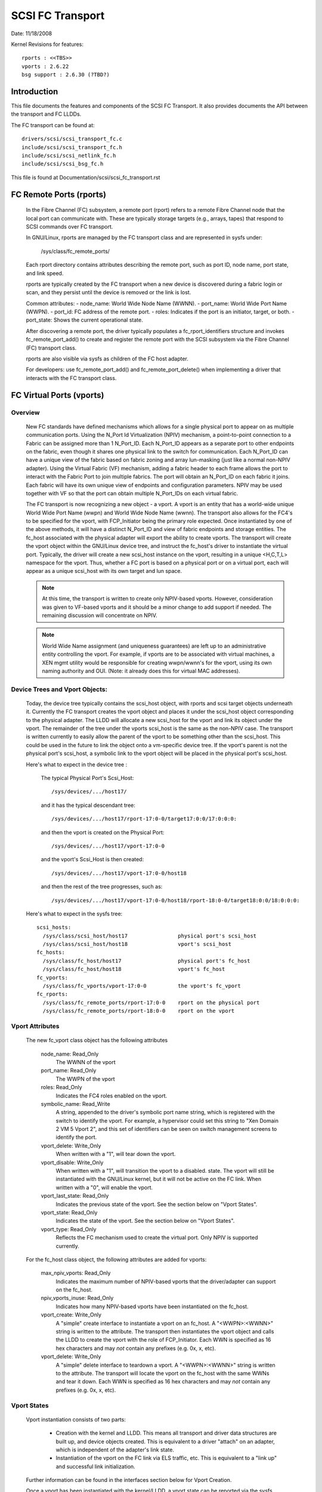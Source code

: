 .. SPDX-License-Identifier: GPL-2.0

=================
SCSI FC Transport
=================

Date:  11/18/2008

Kernel Revisions for features::

  rports : <<TBS>>
  vports : 2.6.22
  bsg support : 2.6.30 (?TBD?)


Introduction
============
This file documents the features and components of the SCSI FC Transport.
It also provides documents the API between the transport and FC LLDDs.

The FC transport can be found at::

  drivers/scsi/scsi_transport_fc.c
  include/scsi/scsi_transport_fc.h
  include/scsi/scsi_netlink_fc.h
  include/scsi/scsi_bsg_fc.h

This file is found at Documentation/scsi/scsi_fc_transport.rst


FC Remote Ports (rports)
========================

  In the Fibre Channel (FC) subsystem, a remote port (rport) refers to a
  remote Fibre Channel node that the local port can communicate with.
  These are typically storage targets (e.g., arrays, tapes) that respond
  to SCSI commands over FC transport.

  In GNU/Linux, rports are managed by the FC transport class and are
  represented in sysfs under:

    /sys/class/fc_remote_ports/

  Each rport directory contains attributes describing the remote port,
  such as port ID, node name, port state, and link speed.

  rports are typically created by the FC transport when a new device is
  discovered during a fabric login or scan, and they persist until the
  device is removed or the link is lost.

  Common attributes:
  - node_name: World Wide Node Name (WWNN).
  - port_name: World Wide Port Name (WWPN).
  - port_id: FC address of the remote port.
  - roles: Indicates if the port is an initiator, target, or both.
  - port_state: Shows the current operational state.

  After discovering a remote port, the driver typically populates a
  fc_rport_identifiers structure and invokes fc_remote_port_add() to
  create and register the remote port with the SCSI subsystem via the
  Fibre Channel (FC) transport class.

  rports are also visible via sysfs as children of the FC host adapter.

  For developers: use fc_remote_port_add() and fc_remote_port_delete() when
  implementing a driver that interacts with the FC transport class.


FC Virtual Ports (vports)
=========================

Overview
--------

  New FC standards have defined mechanisms which allows for a single physical
  port to appear on as multiple communication ports. Using the N_Port Id
  Virtualization (NPIV) mechanism, a point-to-point connection to a Fabric
  can be assigned more than 1 N_Port_ID.  Each N_Port_ID appears as a
  separate port to other endpoints on the fabric, even though it shares one
  physical link to the switch for communication. Each N_Port_ID can have a
  unique view of the fabric based on fabric zoning and array lun-masking
  (just like a normal non-NPIV adapter).  Using the Virtual Fabric (VF)
  mechanism, adding a fabric header to each frame allows the port to
  interact with the Fabric Port to join multiple fabrics. The port will
  obtain an N_Port_ID on each fabric it joins. Each fabric will have its
  own unique view of endpoints and configuration parameters.  NPIV may be
  used together with VF so that the port can obtain multiple N_Port_IDs
  on each virtual fabric.

  The FC transport is now recognizing a new object - a vport.  A vport is
  an entity that has a world-wide unique World Wide Port Name (wwpn) and
  World Wide Node Name (wwnn). The transport also allows for the FC4's to
  be specified for the vport, with FCP_Initiator being the primary role
  expected. Once instantiated by one of the above methods, it will have a
  distinct N_Port_ID and view of fabric endpoints and storage entities.
  The fc_host associated with the physical adapter will export the ability
  to create vports. The transport will create the vport object within the
  GNU/Linux device tree, and instruct the fc_host's driver to instantiate the
  virtual port. Typically, the driver will create a new scsi_host instance
  on the vport, resulting in a unique <H,C,T,L> namespace for the vport.
  Thus, whether a FC port is based on a physical port or on a virtual port,
  each will appear as a unique scsi_host with its own target and lun space.

  .. Note::
    At this time, the transport is written to create only NPIV-based
    vports. However, consideration was given to VF-based vports and it
    should be a minor change to add support if needed.  The remaining
    discussion will concentrate on NPIV.

  .. Note::
    World Wide Name assignment (and uniqueness guarantees) are left
    up to an administrative entity controlling the vport. For example,
    if vports are to be associated with virtual machines, a XEN mgmt
    utility would be responsible for creating wwpn/wwnn's for the vport,
    using its own naming authority and OUI. (Note: it already does this
    for virtual MAC addresses).


Device Trees and Vport Objects:
-------------------------------

  Today, the device tree typically contains the scsi_host object,
  with rports and scsi target objects underneath it. Currently the FC
  transport creates the vport object and places it under the scsi_host
  object corresponding to the physical adapter.  The LLDD will allocate
  a new scsi_host for the vport and link its object under the vport.
  The remainder of the tree under the vports scsi_host is the same
  as the non-NPIV case. The transport is written currently to easily
  allow the parent of the vport to be something other than the scsi_host.
  This could be used in the future to link the object onto a vm-specific
  device tree. If the vport's parent is not the physical port's scsi_host,
  a symbolic link to the vport object will be placed in the physical
  port's scsi_host.

  Here's what to expect in the device tree :

   The typical Physical Port's Scsi_Host::

     /sys/devices/.../host17/

   and it has the typical descendant tree::

     /sys/devices/.../host17/rport-17:0-0/target17:0:0/17:0:0:0:

   and then the vport is created on the Physical Port::

     /sys/devices/.../host17/vport-17:0-0

   and the vport's Scsi_Host is then created::

     /sys/devices/.../host17/vport-17:0-0/host18

   and then the rest of the tree progresses, such as::

     /sys/devices/.../host17/vport-17:0-0/host18/rport-18:0-0/target18:0:0/18:0:0:0:

  Here's what to expect in the sysfs tree::

   scsi_hosts:
     /sys/class/scsi_host/host17                physical port's scsi_host
     /sys/class/scsi_host/host18                vport's scsi_host
   fc_hosts:
     /sys/class/fc_host/host17                  physical port's fc_host
     /sys/class/fc_host/host18                  vport's fc_host
   fc_vports:
     /sys/class/fc_vports/vport-17:0-0          the vport's fc_vport
   fc_rports:
     /sys/class/fc_remote_ports/rport-17:0-0    rport on the physical port
     /sys/class/fc_remote_ports/rport-18:0-0    rport on the vport


Vport Attributes
----------------

  The new fc_vport class object has the following attributes

     node_name:                                                 Read_Only
       The WWNN of the vport

     port_name:                                                 Read_Only
       The WWPN of the vport

     roles:                                                     Read_Only
       Indicates the FC4 roles enabled on the vport.

     symbolic_name:                                             Read_Write
       A string, appended to the driver's symbolic port name string, which
       is registered with the switch to identify the vport. For example,
       a hypervisor could set this string to "Xen Domain 2 VM 5 Vport 2",
       and this set of identifiers can be seen on switch management screens
       to identify the port.

     vport_delete:                                              Write_Only
       When written with a "1", will tear down the vport.

     vport_disable:                                             Write_Only
       When written with a "1", will transition the vport to a disabled.
       state.  The vport will still be instantiated with the GNU/Linux kernel,
       but it will not be active on the FC link.
       When written with a "0", will enable the vport.

     vport_last_state:                                          Read_Only
       Indicates the previous state of the vport.  See the section below on
       "Vport States".

     vport_state:                                               Read_Only
       Indicates the state of the vport.  See the section below on
       "Vport States".

     vport_type:                                                Read_Only
       Reflects the FC mechanism used to create the virtual port.
       Only NPIV is supported currently.


  For the fc_host class object, the following attributes are added for vports:

     max_npiv_vports:                                           Read_Only
       Indicates the maximum number of NPIV-based vports that the
       driver/adapter can support on the fc_host.

     npiv_vports_inuse:                                         Read_Only
       Indicates how many NPIV-based vports have been instantiated on the
       fc_host.

     vport_create:                                              Write_Only
       A "simple" create interface to instantiate a vport on an fc_host.
       A "<WWPN>:<WWNN>" string is written to the attribute. The transport
       then instantiates the vport object and calls the LLDD to create the
       vport with the role of FCP_Initiator.  Each WWN is specified as 16
       hex characters and may *not* contain any prefixes (e.g. 0x, x, etc).

     vport_delete:                                              Write_Only
        A "simple" delete interface to teardown a vport. A "<WWPN>:<WWNN>"
        string is written to the attribute. The transport will locate the
        vport on the fc_host with the same WWNs and tear it down.  Each WWN
        is specified as 16 hex characters and may *not* contain any prefixes
        (e.g. 0x, x, etc).


Vport States
------------

  Vport instantiation consists of two parts:

    - Creation with the kernel and LLDD. This means all transport and
      driver data structures are built up, and device objects created.
      This is equivalent to a driver "attach" on an adapter, which is
      independent of the adapter's link state.
    - Instantiation of the vport on the FC link via ELS traffic, etc.
      This is equivalent to a "link up" and successful link initialization.

  Further information can be found in the interfaces section below for
  Vport Creation.

  Once a vport has been instantiated with the kernel/LLDD, a vport state
  can be reported via the sysfs attribute. The following states exist:

    FC_VPORT_UNKNOWN            - Unknown
      An temporary state, typically set only while the vport is being
      instantiated with the kernel and LLDD.

    FC_VPORT_ACTIVE             - Active
      The vport has been successfully been created on the FC link.
      It is fully functional.

    FC_VPORT_DISABLED           - Disabled
      The vport instantiated, but "disabled". The vport is not instantiated
      on the FC link. This is equivalent to a physical port with the
      link "down".

    FC_VPORT_LINKDOWN           - Linkdown
      The vport is not operational as the physical link is not operational.

    FC_VPORT_INITIALIZING       - Initializing
      The vport is in the process of instantiating on the FC link.
      The LLDD will set this state just prior to starting the ELS traffic
      to create the vport. This state will persist until the vport is
      successfully created (state becomes FC_VPORT_ACTIVE) or it fails
      (state is one of the values below).  As this state is transitory,
      it will not be preserved in the "vport_last_state".

    FC_VPORT_NO_FABRIC_SUPP     - No Fabric Support
      The vport is not operational. One of the following conditions were
      encountered:

       - The FC topology is not Point-to-Point
       - The FC port is not connected to an F_Port
       - The F_Port has indicated that NPIV is not supported.

    FC_VPORT_NO_FABRIC_RSCS     - No Fabric Resources
      The vport is not operational. The Fabric failed FDISC with a status
      indicating that it does not have sufficient resources to complete
      the operation.

    FC_VPORT_FABRIC_LOGOUT      - Fabric Logout
      The vport is not operational. The Fabric has LOGO'd the N_Port_ID
      associated with the vport.

    FC_VPORT_FABRIC_REJ_WWN     - Fabric Rejected WWN
      The vport is not operational. The Fabric failed FDISC with a status
      indicating that the WWN's are not valid.

    FC_VPORT_FAILED             - VPort Failed
      The vport is not operational. This is a catchall for all other
      error conditions.


  The following state table indicates the different state transitions:

   +------------------+--------------------------------+---------------------+
   | State            | Event                          | New State           |
   +==================+================================+=====================+
   | n/a              | Initialization                 | Unknown             |
   +------------------+--------------------------------+---------------------+
   | Unknown:         | Link Down                      | Linkdown            |
   |                  +--------------------------------+---------------------+
   |                  | Link Up & Loop                 | No Fabric Support   |
   |                  +--------------------------------+---------------------+
   |                  | Link Up & no Fabric            | No Fabric Support   |
   |                  +--------------------------------+---------------------+
   |                  | Link Up & FLOGI response       | No Fabric Support   |
   |                  | indicates no NPIV support      |                     |
   |                  +--------------------------------+---------------------+
   |                  | Link Up & FDISC being sent     | Initializing        |
   |                  +--------------------------------+---------------------+
   |                  | Disable request                | Disable             |
   +------------------+--------------------------------+---------------------+
   | Linkdown:        | Link Up                        | Unknown             |
   +------------------+--------------------------------+---------------------+
   | Initializing:    | FDISC ACC                      | Active              |
   |                  +--------------------------------+---------------------+
   |                  | FDISC LS_RJT w/ no resources   | No Fabric Resources |
   |                  +--------------------------------+---------------------+
   |                  | FDISC LS_RJT w/ invalid        | Fabric Rejected WWN |
   |		      | pname or invalid nport_id      |                     |
   |                  +--------------------------------+---------------------+
   |                  | FDISC LS_RJT failed for        | Vport Failed        |
   |                  | other reasons                  |                     |
   |                  +--------------------------------+---------------------+
   |                  | Link Down                      | Linkdown            |
   |                  +--------------------------------+---------------------+
   |                  | Disable request                | Disable             |
   +------------------+--------------------------------+---------------------+
   | Disable:         | Enable request                 | Unknown             |
   +------------------+--------------------------------+---------------------+
   | Active:          | LOGO received from fabric      | Fabric Logout       |
   |                  +--------------------------------+---------------------+
   |                  | Link Down                      | Linkdown            |
   |                  +--------------------------------+---------------------+
   |                  | Disable request                | Disable             |
   +------------------+--------------------------------+---------------------+
   | Fabric Logout:   | Link still up                  | Unknown             |
   +------------------+--------------------------------+---------------------+

The following 4 error states all have the same transitions::

    No Fabric Support:
    No Fabric Resources:
    Fabric Rejected WWN:
    Vport Failed:
                        Disable request                 Disable
                        Link goes down                  Linkdown


Transport <-> LLDD Interfaces
-----------------------------

Vport support by LLDD:

  The LLDD indicates support for vports by supplying a vport_create()
  function in the transport template.  The presence of this function will
  cause the creation of the new attributes on the fc_host.  As part of
  the physical port completing its initialization relative to the
  transport, it should set the max_npiv_vports attribute to indicate the
  maximum number of vports the driver and/or adapter supports.


Vport Creation:

  The LLDD vport_create() syntax is::

      int vport_create(struct fc_vport *vport, bool disable)

  where:

      =======   ===========================================================
      vport     Is the newly allocated vport object
      disable   If "true", the vport is to be created in a disabled stated.
                If "false", the vport is to be enabled upon creation.
      =======   ===========================================================

  When a request is made to create a new vport (via sgio/netlink, or the
  vport_create fc_host attribute), the transport will validate that the LLDD
  can support another vport (e.g. max_npiv_vports > npiv_vports_inuse).
  If not, the create request will be failed.  If space remains, the transport
  will increment the vport count, create the vport object, and then call the
  LLDD's vport_create() function with the newly allocated vport object.

  As mentioned above, vport creation is divided into two parts:

    - Creation with the kernel and LLDD. This means all transport and
      driver data structures are built up, and device objects created.
      This is equivalent to a driver "attach" on an adapter, which is
      independent of the adapter's link state.
    - Instantiation of the vport on the FC link via ELS traffic, etc.
      This is equivalent to a "link up" and successful link initialization.

  The LLDD's vport_create() function will not synchronously wait for both
  parts to be fully completed before returning. It must validate that the
  infrastructure exists to support NPIV, and complete the first part of
  vport creation (data structure build up) before returning.  We do not
  hinge vport_create() on the link-side operation mainly because:

    - The link may be down. It is not a failure if it is. It simply
      means the vport is in an inoperable state until the link comes up.
      This is consistent with the link bouncing post vport creation.
    - The vport may be created in a disabled state.
    - This is consistent with a model where:  the vport equates to a
      FC adapter. The vport_create is synonymous with driver attachment
      to the adapter, which is independent of link state.

  .. Note::

      special error codes have been defined to delineate infrastructure
      failure cases for quicker resolution.

  The expected behavior for the LLDD's vport_create() function is:

    - Validate Infrastructure:

        - If the driver or adapter cannot support another vport, whether
            due to improper firmware, (a lie about) max_npiv, or a lack of
            some other resource - return VPCERR_UNSUPPORTED.
        - If the driver validates the WWN's against those already active on
            the adapter and detects an overlap - return VPCERR_BAD_WWN.
        - If the driver detects the topology is loop, non-fabric, or the
            FLOGI did not support NPIV - return VPCERR_NO_FABRIC_SUPP.

    - Allocate data structures. If errors are encountered, such as out
        of memory conditions, return the respective negative Exxx error code.
    - If the role is FCP Initiator, the LLDD is to :

        - Call scsi_host_alloc() to allocate a scsi_host for the vport.
        - Call scsi_add_host(new_shost, &vport->dev) to start the scsi_host
          and bind it as a child of the vport device.
        - Initializes the fc_host attribute values.

    - Kick of further vport state transitions based on the disable flag and
        link state - and return success (zero).

  LLDD Implementers Notes:

  - It is suggested that there be a different fc_function_templates for
    the physical port and the virtual port.  The physical port's template
    would have the vport_create, vport_delete, and vport_disable functions,
    while the vports would not.
  - It is suggested that there be different scsi_host_templates
    for the physical port and virtual port. Likely, there are driver
    attributes, embedded into the scsi_host_template, that are applicable
    for the physical port only (link speed, topology setting, etc). This
    ensures that the attributes are applicable to the respective scsi_host.


Vport Disable/Enable:

  The LLDD vport_disable() syntax is::

      int vport_disable(struct fc_vport *vport, bool disable)

  where:

      =======   =======================================
      vport     Is vport to be enabled or disabled
      disable   If "true", the vport is to be disabled.
                If "false", the vport is to be enabled.
      =======   =======================================

  When a request is made to change the disabled state on a vport, the
  transport will validate the request against the existing vport state.
  If the request is to disable and the vport is already disabled, the
  request will fail. Similarly, if the request is to enable, and the
  vport is not in a disabled state, the request will fail.  If the request
  is valid for the vport state, the transport will call the LLDD to
  change the vport's state.

  Within the LLDD, if a vport is disabled, it remains instantiated with
  the kernel and LLDD, but it is not active or visible on the FC link in
  any way. (see Vport Creation and the 2 part instantiation discussion).
  The vport will remain in this state until it is deleted or re-enabled.
  When enabling a vport, the LLDD reinstantiates the vport on the FC
  link - essentially restarting the LLDD statemachine (see Vport States
  above).


Vport Deletion:

  The LLDD vport_delete() syntax is::

      int vport_delete(struct fc_vport *vport)

  where:

      vport:    Is vport to delete

  When a request is made to delete a vport (via sgio/netlink, or via the
  fc_host or fc_vport vport_delete attributes), the transport will call
  the LLDD to terminate the vport on the FC link, and teardown all other
  datastructures and references.  If the LLDD completes successfully,
  the transport will teardown the vport objects and complete the vport
  removal.  If the LLDD delete request fails, the vport object will remain,
  but will be in an indeterminate state.

  Within the LLDD, the normal code paths for a scsi_host teardown should
  be followed. E.g. If the vport has a FCP Initiator role, the LLDD
  will call fc_remove_host() for the vports scsi_host, followed by
  scsi_remove_host() and scsi_host_put() for the vports scsi_host.


Other:
  fc_host port_type attribute:
    There is a new fc_host port_type value - FC_PORTTYPE_NPIV. This value
    must be set on all vport-based fc_hosts.  Normally, on a physical port,
    the port_type attribute would be set to NPORT, NLPORT, etc based on the
    topology type and existence of the fabric. As this is not applicable to
    a vport, it makes more sense to report the FC mechanism used to create
    the vport.

  Driver unload:
    FC drivers are required to call fc_remove_host() prior to calling
    scsi_remove_host().  This allows the fc_host to tear down all remote
    ports prior the scsi_host being torn down.  The fc_remove_host() call
    was updated to remove all vports for the fc_host as well.


Transport supplied functions
----------------------------

The following functions are supplied by the FC-transport for use by LLDs.

   ==================   =========================
   fc_vport_create      create a vport
   fc_vport_terminate   detach and remove a vport
   ==================   =========================

Details::

    /**
    * fc_vport_create - Admin App or LLDD requests creation of a vport
    * @shost:     scsi host the virtual port is connected to.
    * @ids:       The world wide names, FC4 port roles, etc for
    *              the virtual port.
    *
    * Notes:
    *     This routine assumes no locks are held on entry.
    */
    struct fc_vport *
    fc_vport_create(struct Scsi_Host *shost, struct fc_vport_identifiers *ids)

    /**
    * fc_vport_terminate - Admin App or LLDD requests termination of a vport
    * @vport:      fc_vport to be terminated
    *
    * Calls the LLDD vport_delete() function, then deallocates and removes
    * the vport from the shost and object tree.
    *
    * Notes:
    *      This routine assumes no locks are held on entry.
    */
    int
    fc_vport_terminate(struct fc_vport *vport)


FC BSG support (CT & ELS passthru, and more)
============================================

<< To Be Supplied >>





Credits
=======
The following people have contributed to this document:






James Smart
james.smart@broadcom.com

